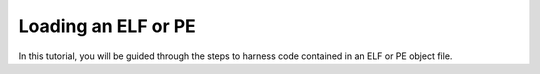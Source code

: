.. _program_loading:

Loading an ELF or PE
====================

In this tutorial, you will be guided through the steps to harness
code contained in an ELF or PE object file.

